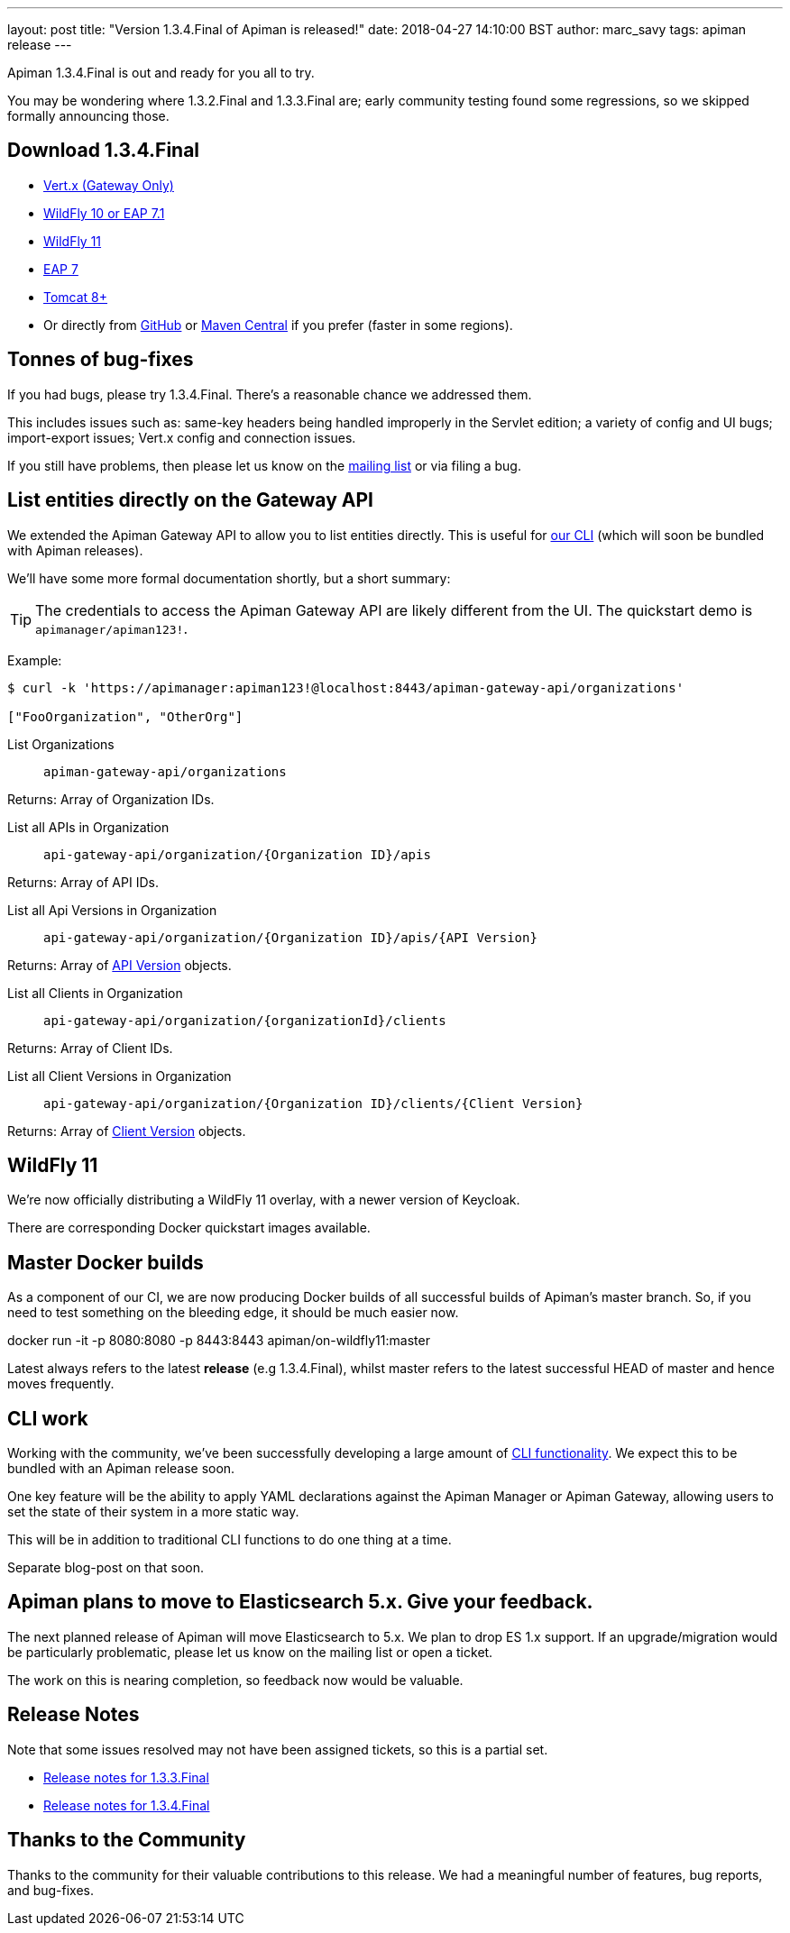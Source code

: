 ---
layout: post
title:  "Version 1.3.4.Final of Apiman is released!"
date: 2018-04-27 14:10:00 BST
author: marc_savy
tags: apiman release
---

Apiman 1.3.4.Final is out and ready for you all to try.

You may be wondering where 1.3.2.Final and 1.3.3.Final are; early community testing found some regressions, so we skipped formally announcing those.

// more

== Download 1.3.4.Final

* link:https://downloads.jboss.org/apiman/1.3.4.Final/apiman-distro-vertx-1.3.4.Final.zip[Vert.x (Gateway Only)]


* link:https://downloads.jboss.org/apiman/1.3.4.Final/apiman-distro-wildfly10-1.3.4.Final-overlay.zip[WildFly 10 or EAP 7.1]

* link:https://downloads.jboss.org/apiman/1.3.4.Final/apiman-distro-wildfly11-1.3.4.Final-overlay.zip[WildFly 11]

* link:https://downloads.jboss.org/apiman/1.3.4.Final/apiman-distro-eap7-1.3.4.Final-overlay.zip[EAP 7]

* link:https://downloads.jboss.org/apiman/1.3.4.Final/apiman-distro-tomcat8-1.3.4.Final-overlay.zip[Tomcat 8+]

*  Or directly from https://github.com/apiman/apiman/releases/tag/apiman-1.3.4.Final[GitHub] or https://search.maven.org/#search%7Cga%7C1%7Cg%3A%22io.apiman%22%20AND%20v%3A%221.3.4.Final%22[Maven Central] if you prefer (faster in some regions).

== Tonnes of bug-fixes

If you had bugs, please try 1.3.4.Final. There's a reasonable chance we addressed them.

This includes issues such as: same-key headers being handled improperly in the Servlet edition; a variety of config and UI bugs; import-export issues; Vert.x config and connection issues.

If you still have problems, then please let us know on the https://lists.jboss.org/mailman/listinfo/apiman-user[mailing list] or via filing a bug.

== List entities directly on the Gateway API

We extended the Apiman Gateway API to allow you to list entities directly. This is useful for link:https://github.com/apiman/apiman-cli[our CLI] (which will soon be bundled with Apiman releases).

We'll have some more formal documentation shortly, but a short summary:

TIP: The credentials to access the Apiman Gateway API are likely different from the UI. The quickstart demo is `apimanager/apiman123!`.

Example:

[source,shell]
----
$ curl -k 'https://apimanager:apiman123!@localhost:8443/apiman-gateway-api/organizations'

["FooOrganization", "OtherOrg"]
----

List Organizations:: `apiman-gateway-api/organizations`

Returns: Array of Organization IDs.

List all APIs in Organization:: `api-gateway-api/organization/{Organization ID}/apis`

Returns: Array of API IDs.

List all Api Versions in Organization:: `api-gateway-api/organization/{Organization ID}/apis/{API Version}`

Returns: Array of https://github.com/apiman/apiman/blob/master/gateway/engine/beans/src/main/java/io/apiman/gateway/engine/beans/Api.java[API Version] objects.

List all Clients in Organization:: `api-gateway-api/organization/{organizationId}/clients`

Returns: Array of Client IDs.

List all Client Versions in Organization:: `api-gateway-api/organization/{Organization ID}/clients/{Client Version}`

Returns: Array of https://github.com/apiman/apiman/blob/master/gateway/engine/beans/src/main/java/io/apiman/gateway/engine/beans/Api.java[Client Version] objects.

== WildFly 11

We're now officially distributing a WildFly 11 overlay, with a newer version of Keycloak.

There are corresponding Docker quickstart images available.

== Master Docker builds

As a component of our CI, we are now producing Docker builds of all successful builds of Apiman's master branch. So, if you need to test something on the bleeding edge, it should be much easier now.

docker run -it -p 8080:8080 -p 8443:8443 apiman/on-wildfly11:master

Latest always refers to the latest *release* (e.g 1.3.4.Final), whilst master refers to the latest successful HEAD of master and hence moves frequently.

== CLI work

Working with the community, we've been successfully developing a large amount of https://github.com/apiman/apiman-cli[CLI functionality]. We expect this to be bundled with an Apiman release soon.

One key feature will be the ability to apply YAML declarations against the Apiman Manager or Apiman Gateway, allowing users to set the state of their system in a more static way.

This will be in addition to traditional CLI functions to do one thing at a time.

Separate blog-post on that soon.

== Apiman plans to move to Elasticsearch 5.x. Give your feedback.

The next planned release of Apiman will move Elasticsearch to 5.x. We plan to drop ES 1.x support. If an upgrade/migration would be particularly problematic, please let us know on the mailing list or open a ticket.

The work on this is nearing completion, so feedback now would be valuable.

== Release Notes

Note that some issues resolved may not have been assigned tickets, so this is a partial set.

* https://issues.jboss.org/secure/ReleaseNote.jspa?projectId=12314121&version=12335096[Release notes for 1.3.3.Final]

* https://issues.jboss.org/secure/ReleaseNote.jspa?projectId=12314121&version=12337455[Release notes for 1.3.4.Final]

== Thanks to the Community

Thanks to the community for their valuable contributions to this release. We had a meaningful number of features, bug reports, and bug-fixes.
